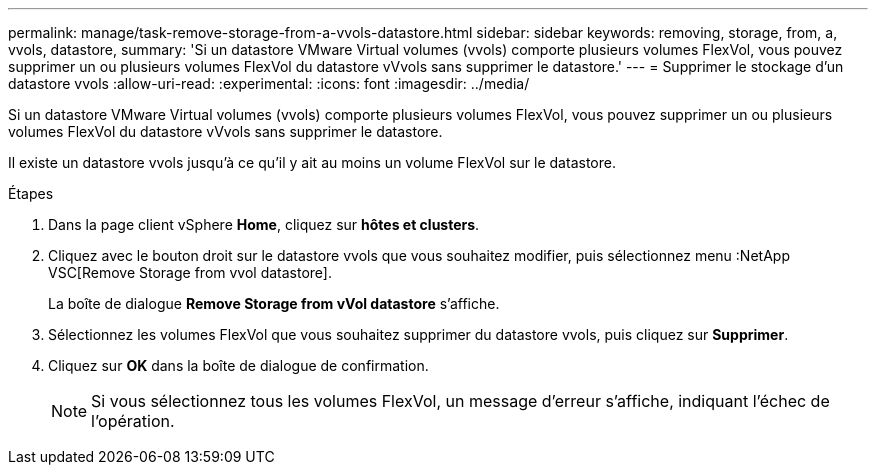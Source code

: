 ---
permalink: manage/task-remove-storage-from-a-vvols-datastore.html 
sidebar: sidebar 
keywords: removing, storage, from, a, vvols, datastore, 
summary: 'Si un datastore VMware Virtual volumes (vvols) comporte plusieurs volumes FlexVol, vous pouvez supprimer un ou plusieurs volumes FlexVol du datastore vVvols sans supprimer le datastore.' 
---
= Supprimer le stockage d'un datastore vvols
:allow-uri-read: 
:experimental: 
:icons: font
:imagesdir: ../media/


[role="lead"]
Si un datastore VMware Virtual volumes (vvols) comporte plusieurs volumes FlexVol, vous pouvez supprimer un ou plusieurs volumes FlexVol du datastore vVvols sans supprimer le datastore.

Il existe un datastore vvols jusqu'à ce qu'il y ait au moins un volume FlexVol sur le datastore.

.Étapes
. Dans la page client vSphere *Home*, cliquez sur *hôtes et clusters*.
. Cliquez avec le bouton droit sur le datastore vvols que vous souhaitez modifier, puis sélectionnez menu :NetApp VSC[Remove Storage from vvol datastore].
+
La boîte de dialogue *Remove Storage from vVol datastore* s'affiche.

. Sélectionnez les volumes FlexVol que vous souhaitez supprimer du datastore vvols, puis cliquez sur *Supprimer*.
. Cliquez sur *OK* dans la boîte de dialogue de confirmation.
+
[NOTE]
====
Si vous sélectionnez tous les volumes FlexVol, un message d'erreur s'affiche, indiquant l'échec de l'opération.

====

